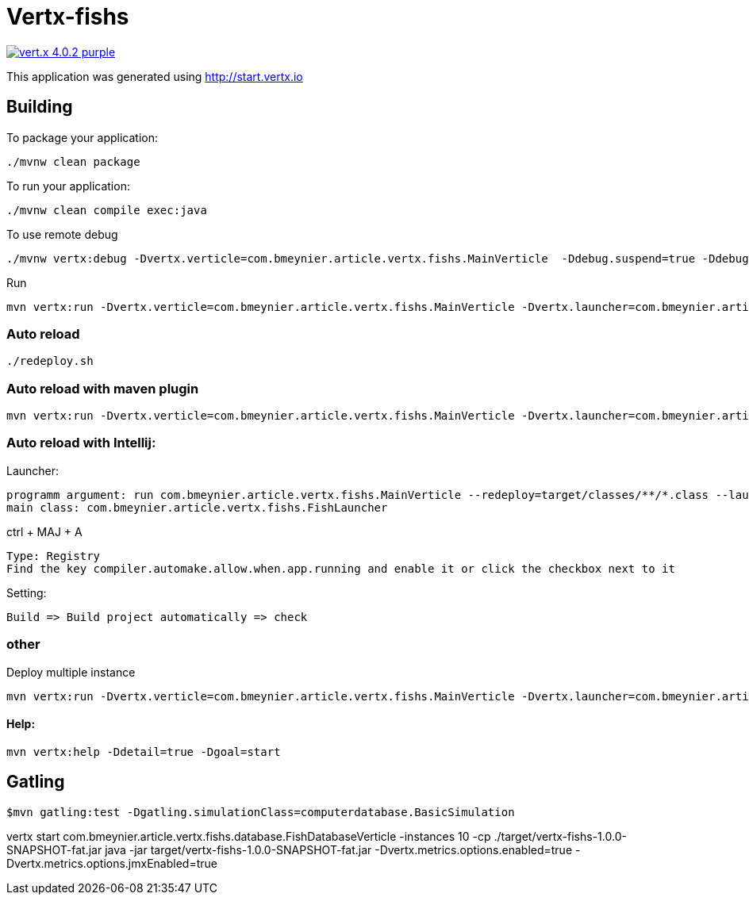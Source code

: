 = Vertx-fishs

image:https://img.shields.io/badge/vert.x-4.0.2-purple.svg[link="https://vertx.io"]

This application was generated using http://start.vertx.io

== Building

To package your application:
```
./mvnw clean package
```

To run your application:
```
./mvnw clean compile exec:java
```

To use remote debug
```
./mvnw vertx:debug -Dvertx.verticle=com.bmeynier.article.vertx.fishs.MainVerticle  -Ddebug.suspend=true -Ddebug.port=5005
```

Run
```
mvn vertx:run -Dvertx.verticle=com.bmeynier.article.vertx.fishs.MainVerticle -Dvertx.launcher=com.bmeynier.article.vertx.fishs.FishLauncher
```
=== Auto reload

```
./redeploy.sh
```

=== Auto reload with maven plugin

```
mvn vertx:run -Dvertx.verticle=com.bmeynier.article.vertx.fishs.MainVerticle -Dvertx.launcher=com.bmeynier.article.vertx.fishs.FishLauncher -Dvertx.redeploy
```

=== Auto reload with Intellij:

Launcher:
```
programm argument: run com.bmeynier.article.vertx.fishs.MainVerticle --redeploy=target/classes/**/*.class --launcher-class=com.bmeynier.article.vertx.fishs.FishLauncher
main class: com.bmeynier.article.vertx.fishs.FishLauncher
```
ctrl + MAJ + A
```
Type: Registry
Find the key compiler.automake.allow.when.app.running and enable it or click the checkbox next to it
```
Setting:
```
Build => Build project automatically => check
```

=== other
Deploy multiple instance
```
mvn vertx:run -Dvertx.verticle=com.bmeynier.article.vertx.fishs.MainVerticle -Dvertx.launcher=com.bmeynier.article.vertx.fishs.FishLauncher -Dvertx.runArgs=' --instances=5'
```
==== Help:
```
mvn vertx:help -Ddetail=true -Dgoal=start
```


== Gatling

```
$mvn gatling:test -Dgatling.simulationClass=computerdatabase.BasicSimulation
```

vertx start com.bmeynier.article.vertx.fishs.database.FishDatabaseVerticle  -instances 10 -cp ./target/vertx-fishs-1.0.0-SNAPSHOT-fat.jar
java -jar target/vertx-fishs-1.0.0-SNAPSHOT-fat.jar -Dvertx.metrics.options.enabled=true -Dvertx.metrics.options.jmxEnabled=true
